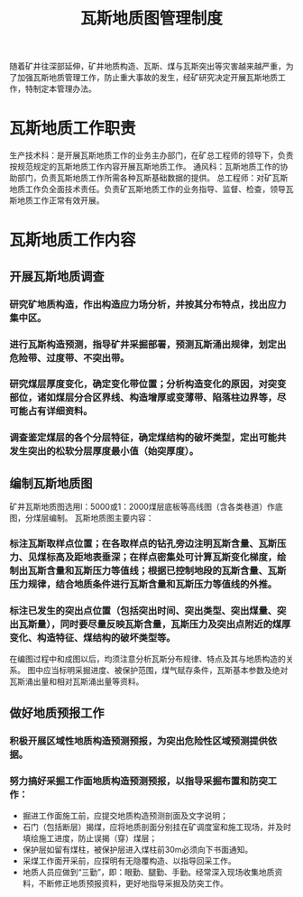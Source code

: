 :PROPERTIES:
:ID:       3eb08e35-4dee-402c-91f4-2ecbd206a095
:END:
#+title: 瓦斯地质图管理制度
随着矿井往深部延伸，矿井地质构造、瓦斯、煤与瓦斯突出等灾害越来越严重，为了加强瓦斯地质管理工作，防止重大事故的发生，经矿研究决定开展瓦斯地质工作，特制定本管理办法。
* 瓦斯地质工作职责
生产技术科：是开展瓦斯地质工作的业务主办部门，在矿总工程师的领导下，负责按规范规定的瓦斯地质工作内容开展瓦斯地质工作。
通风科：瓦斯地质工作的协助部门，负责瓦斯地质工作所需各种瓦斯基础数据的提供。
总工程师：对矿瓦斯地质工作负全面技术责任。负责矿瓦斯地质工作的业务指导、监督、检查，领导瓦斯地质工作正常有效开展。
* 瓦斯地质工作内容
** 开展瓦斯地质调查
*** 研究矿地质构造，作出构造应力场分析，并按其分布特点，找出应力集中区。
*** 进行瓦斯构造预测，指导矿井采掘部署，预测瓦斯涌出规律，划定出危险带、过度带、不突出带。
*** 研究煤层厚度变化，确定变化带位置；分析构造变化的原因，对突变部位，诸如煤层分合区界线、构造增厚或变薄带、陷落柱边界等，尽可能占有详细资料。
*** 调查鉴定煤层的各个分层特征，确定煤结构的破坏类型，定出可能共发生突出的松软分层厚度最小值（始突厚度）。
** 编制瓦斯地质图
矿井瓦斯地质图选用l：5000或1：2000煤层底板等高线图（含各类巷道）作底图，分煤层编制。
瓦斯地质图主要内容：
*** 标注瓦斯取样点位置；在各取样点的钻孔旁边注明瓦斯含量、瓦斯压力、见煤标高及距地表垂深；在样点密集处可计算瓦斯变化梯度，绘制出瓦斯含量和瓦斯压力等值线；根据已控制地段的瓦斯含量、瓦斯压力规律，结合地质条件进行瓦斯含量和瓦斯压力等值线的外推。
*** 标注已发生的突出点位置（包括突出时间、突出类型、突出煤量、突出瓦斯量），同时要尽量反映瓦斯含量，瓦斯压力及突出点附近的煤厚变化、构造特征、煤结构的破坏类型等。
在编图过程中和成图以后，均须注意分析瓦斯分布规律、特点及其与地质构造的关系。
图中应当标明采掘进度、被保护范围，煤气赋存条件，瓦斯基本参数及绝对瓦斯涌出量和相对瓦斯涌出量等资料。
** 做好地质预报工作
*** 积极开展区域性地质构造预测预报，为突出危险性区域预测提供依据。
*** 努力搞好采掘工作面地质构造预测预报，以指导采掘布置和防突工作：
- 掘进工作面施工前，应提交地质构造预测剖面及文字说明；
- 石门（包括断层）揭煤，应将地质剖面分别挂在矿调度室和施工现场，并及时填绘施工进度，防止误揭（穿）煤层；
- 保护层如留有煤柱，被保护层进入煤柱前30m必须向下书面通知。
- 采煤工作面开采前，应探明有无隐覆构造、以指导回采工作。
- 地质人员应做到“三勤”，即：眼勤、腿勤、手勤。经常深入现场收集地质资料，不断修正地质预报资料，更好地指导采掘及防突工作。
